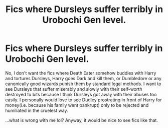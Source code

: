 #+TITLE: Fics where Dursleys suffer terribly in Urobochi Gen level.

* Fics where Dursleys suffer terribly in Urobochi Gen level.
:PROPERTIES:
:Score: 10
:DateUnix: 1568647072.0
:DateShort: 2019-Sep-16
:FlairText: Request
:END:
No, I don't want the fics where Death Eater somehow buddies with Harry and tortures Dursleys, Harry goes Dark and kill them, or Dumbledore or any canonically good wizards punish them by standard legal methods. I want to see Dursleys that suffer miserably and slowly with their self-worth destroyed to bits because I think Dursleys got away with their abuses too easily. I personally would love to see Dudley prostrating in front of Harry for money(i.e. because his family went bankrupt) only to be rejected and humiliated in the cruelest way.

...what is wrong with me lol? Anyway, it would be nice to see fics like that.

